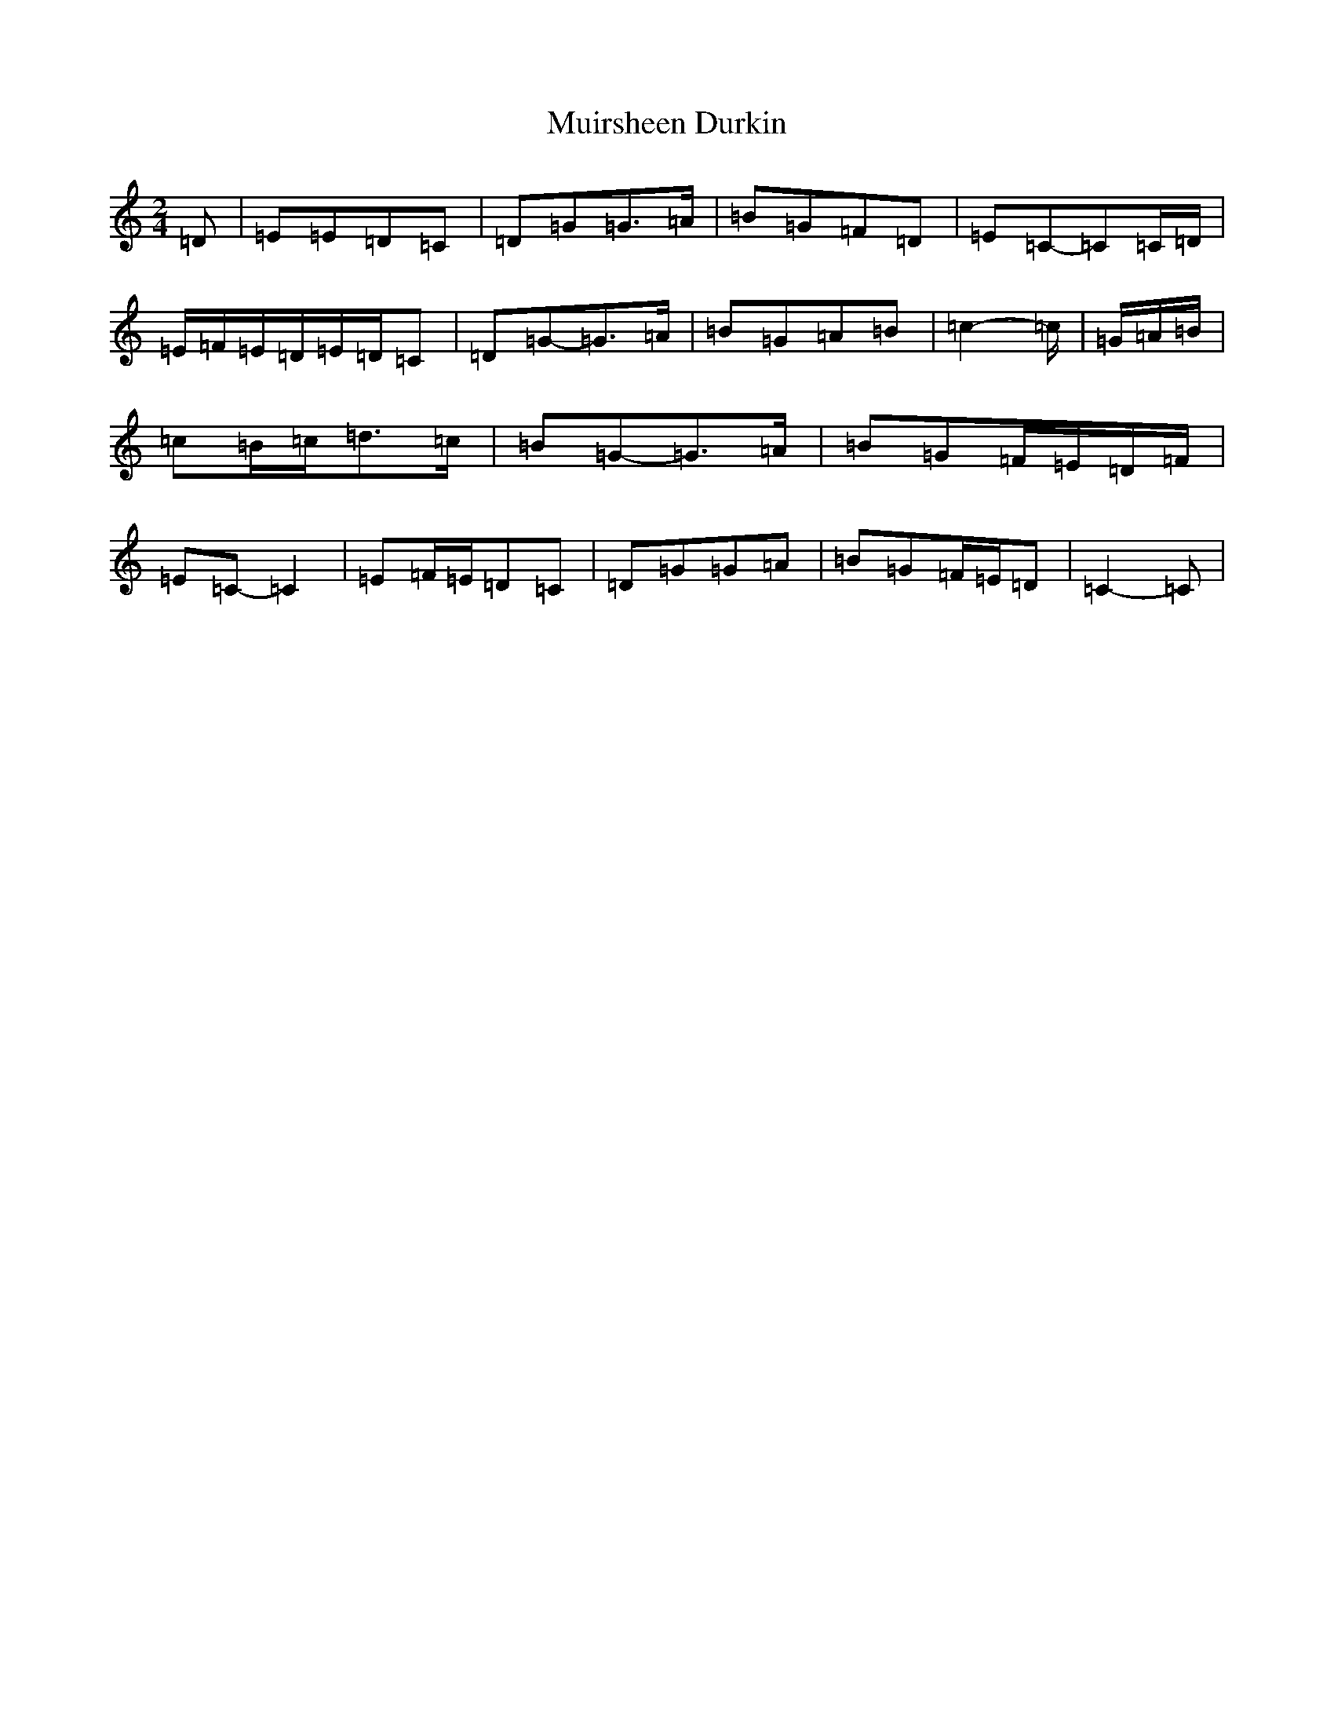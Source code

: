 X: 14974
T: Muirsheen Durkin
S: https://thesession.org/tunes/8516#setting8516
Z: D Major
R: polka
M: 2/4
L: 1/8
K: C Major
=D|=E=E=D=C|=D=G=G>=A|=B=G=F=D|=E=C-=C=C/2=D/2|=E/2=F/2=E/2=D/2=E/2=D/2=C|=D=G-=G>=A|=B=G=A=B|=c2-=c/2|=G/2=A/2=B/2|=c=B/2=c/2=d>=c|=B=G-=G>=A|=B=G=F/2=E/2=D/2=F/2|=E=C-=C2|=E=F/2=E/2=D=C|=D=G=G=A|=B=G=F/2=E/2=D|=C2-=C|